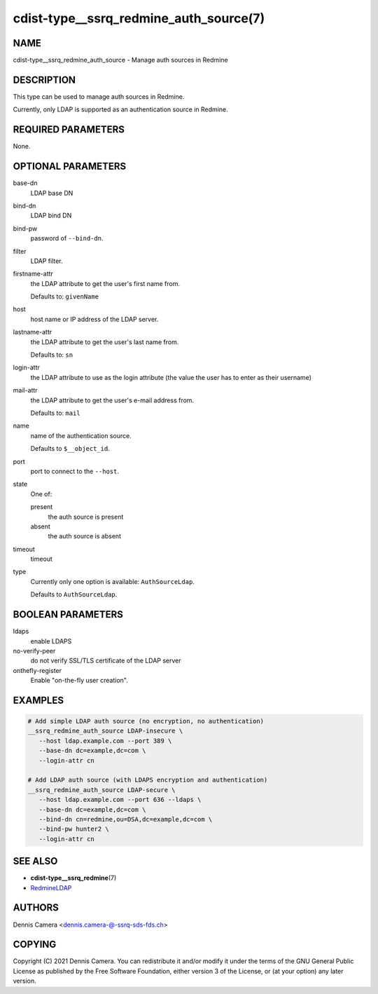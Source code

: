 cdist-type__ssrq_redmine_auth_source(7)
=======================================

NAME
----
cdist-type__ssrq_redmine_auth_source - Manage auth sources in Redmine


DESCRIPTION
-----------
This type can be used to manage auth sources in Redmine.

Currently, only LDAP is supported as an authentication source in Redmine.


REQUIRED PARAMETERS
-------------------
None.


OPTIONAL PARAMETERS
-------------------
base-dn
   LDAP base DN
bind-dn
   LDAP bind DN
bind-pw
   password of ``--bind-dn``.
filter
   LDAP filter.
firstname-attr
   the LDAP attribute to get the user's first name from.

   Defaults to: ``givenName``
host
   host name or IP address of the LDAP server.
lastname-attr
   the LDAP attribute to get the user's last name from.

   Defaults to: ``sn``
login-attr
   the LDAP attribute to use as the login attribute (the value the user has to
   enter as their username)
mail-attr
   the LDAP attribute to get the user's e-mail address from.

   Defaults to: ``mail``
name
   name of the authentication source.

   Defaults to ``$__object_id``.
port
   port to connect to the ``--host``.
state
   One of:

   present
      the auth source is present
   absent
      the auth source is absent
timeout
   timeout
type
   Currently only one option is available: ``AuthSourceLdap``.

   Defaults to ``AuthSourceLdap``.


BOOLEAN PARAMETERS
------------------
ldaps
   enable LDAPS
no-verify-peer
   do not verify SSL/TLS certificate of the LDAP server
onthefly-register
   Enable "on-the-fly user creation".


EXAMPLES
--------

.. code-block:: sh

   # Add simple LDAP auth source (no encryption, no authentication)
   __ssrq_redmine_auth_source LDAP-insecure \
      --host ldap.example.com --port 389 \
      --base-dn dc=example,dc=com \
      --login-attr cn

   # Add LDAP auth source (with LDAPS encryption and authentication)
   __ssrq_redmine_auth_source LDAP-secure \
      --host ldap.example.com --port 636 --ldaps \
      --base-dn dc=example,dc=com \
      --bind-dn cn=redmine,ou=DSA,dc=example,dc=com \
      --bind-pw hunter2 \
      --login-attr cn


SEE ALSO
--------
- :strong:`cdist-type__ssrq_redmine`\ (7)
- `RedmineLDAP <https://www.redmine.org/projects/redmine/wiki/RedmineLDAP>`__


AUTHORS
-------
Dennis Camera <dennis.camera-@-ssrq-sds-fds.ch>


COPYING
-------
Copyright \(C) 2021 Dennis Camera.
You can redistribute it and/or modify it under the terms of the GNU General
Public License as published by the Free Software Foundation, either version 3 of
the License, or (at your option) any later version.
